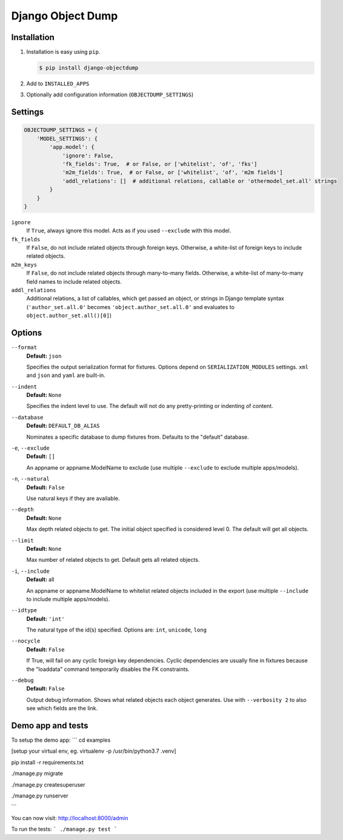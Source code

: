 ==================
Django Object Dump
==================

Installation
============

#. Installation is easy using ``pip``\ .

   .. code-block:: bash

      $ pip install django-objectdump

#. Add to ``INSTALLED_APPS``

#. Optionally add configuration information (``OBJECTDUMP_SETTINGS``\ )


Settings
========

.. code-block:: python

   OBJECTDUMP_SETTINGS = {
       'MODEL_SETTINGS': {
           'app.model': {
               'ignore': False,
               'fk_fields': True,  # or False, or ['whitelist', 'of', 'fks']
               'm2m_fields': True,  # or False, or ['whitelist', 'of', 'm2m fields']
               'addl_relations': []  # additional relations, callable or 'othermodel_set.all' strings
           }
       }
   }


``ignore``
    If ``True``\ , always ignore this model. Acts as if you used ``--exclude`` with this model.

``fk_fields``
    If ``False``\ , do not include related objects through foreign keys. Otherwise, a white-list of foreign keys to include related objects.

``m2m_keys``
    If ``False``\ , do not include related objects through many-to-many fields. Otherwise, a white-list of many-to-many field names to include related objects.

``addl_relations``
    Additional relations, a list of callables, which get passed an object, or strings in Django template syntax (``'author_set.all.0'`` becomes ``'object.author_set.all.0'`` and evaluates to ``object.author_set.all()[0]``\ )

Options
=======

``--format``
    **Default:** ``json``

    Specifies the output serialization format for fixtures. Options depend on ``SERIALIZATION_MODULES`` settings. ``xml`` and ``json`` and ``yaml`` are built-in.

``--indent``
    **Default:** ``None``

    Specifies the indent level to use. The default will not do any pretty-printing or indenting of content.

``--database``
    **Default:** ``DEFAULT_DB_ALIAS``

    Nominates a specific database to dump fixtures from. Defaults to the "default" database.

``-e``\ , ``--exclude``
    **Default:** ``[]``

    An appname or appname.ModelName to exclude (use multiple ``--exclude`` to exclude multiple apps/models).

``-n``\ , ``--natural``
    **Default:** ``False``

    Use natural keys if they are available.

``--depth``
    **Default:** ``None``

    Max depth related objects to get. The initial object specified is considered level 0. The default will get all objects.

``--limit``
    **Default:** ``None``

    Max number of related objects to get. Default gets all related objects.

``-i``\ , ``--include``
    **Default:** all

    An appname or appname.ModelName to whitelist related objects included in the export (use multiple ``--include`` to include multiple apps/models).

``--idtype``
    **Default:** ``'int'``

    The natural type of the id(s) specified. Options are: ``int``, ``unicode``, ``long``

``--nocycle``
    **Default:** ``False``

    If True, will fail on any cyclic foreign key dependencies. Cyclic dependencies are usually fine in fixtures because the "loaddata" command temporarily disables the FK constraints.

``--debug``
    **Default:** ``False``

    Output debug information. Shows what related objects each object generates. Use with ``--verbosity 2`` to also see which fields are the link.

Demo app and tests
=======

To setup the demo app:
```
cd examples

[setup your virtual env, eg. virtualenv -p /usr/bin/python3.7 .venv]

pip install -r requirements.txt

./manage.py migrate

./manage.py createsuperuser

./manage.py runserver

```

You can now visit: http://localhost:8000/admin


To run the tests:
```
./manage.py test
```

